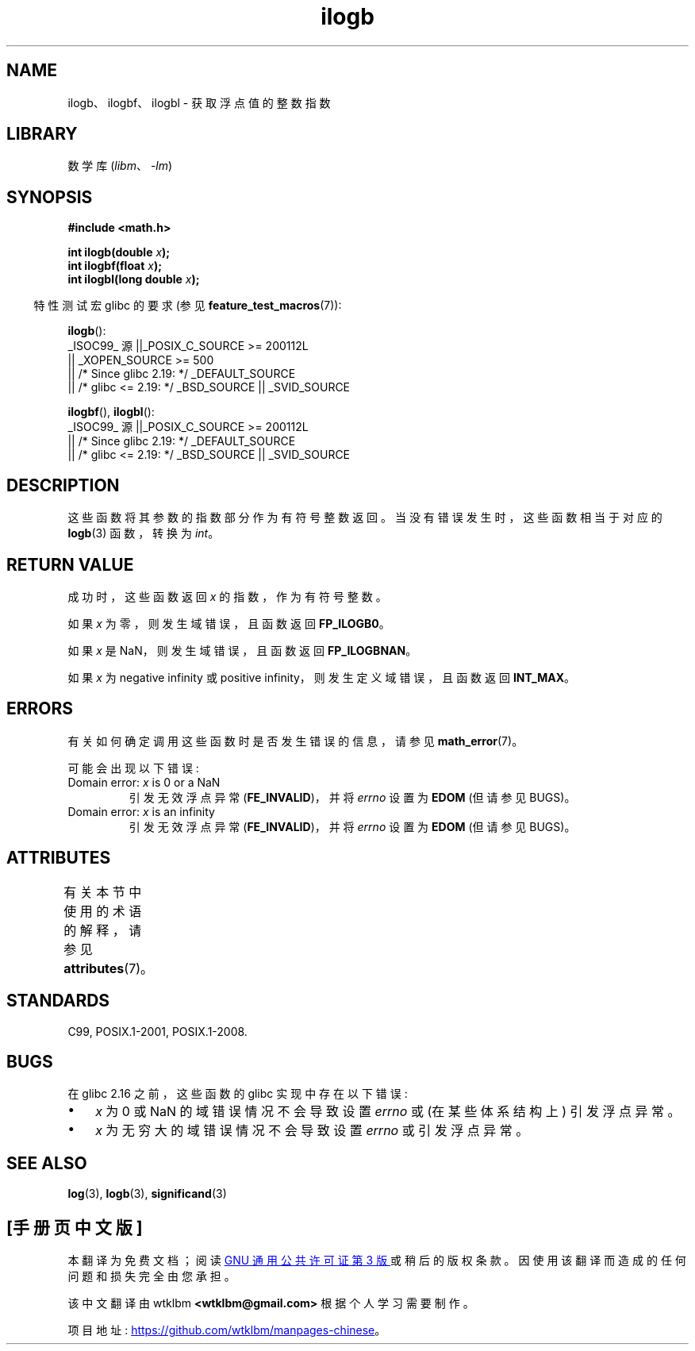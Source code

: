 .\" -*- coding: UTF-8 -*-
'\" t
.\" Copyright 2004 Andries Brouwer <aeb@cwi.nl>.
.\" and Copyright 2008, Linux Foundation, written by Michael Kerrisk
.\"     <mtk.manpages@gmail.com>
.\"
.\" SPDX-License-Identifier: Linux-man-pages-copyleft
.\"
.\" Inspired by a page by Walter Harms created 2002-08-10
.\"
.\"*******************************************************************
.\"
.\" This file was generated with po4a. Translate the source file.
.\"
.\"*******************************************************************
.TH ilogb 3 2023\-02\-05 "Linux man\-pages 6.03" 
.SH NAME
ilogb、ilogbf、ilogbl \- 获取浮点值的整数指数
.SH LIBRARY
数学库 (\fIlibm\fP、\fI\-lm\fP)
.SH SYNOPSIS
.nf
\fB#include <math.h>\fP
.PP
\fBint ilogb(double \fP\fIx\fP\fB);\fP
\fBint ilogbf(float \fP\fIx\fP\fB);\fP
\fBint ilogbl(long double \fP\fIx\fP\fB);\fP
.fi
.PP
.RS -4
特性测试宏 glibc 的要求 (参见 \fBfeature_test_macros\fP(7)):
.RE
.PP
\fBilogb\fP():
.nf
.\"    || _XOPEN_SOURCE && _XOPEN_SOURCE_EXTENDED
    _ISOC99_ 源 ||_POSIX_C_SOURCE >= 200112L
        || _XOPEN_SOURCE >= 500
        || /* Since glibc 2.19: */ _DEFAULT_SOURCE
        || /* glibc <= 2.19: */ _BSD_SOURCE || _SVID_SOURCE
.fi
.PP
\fBilogbf\fP(), \fBilogbl\fP():
.nf
    _ISOC99_ 源 ||_POSIX_C_SOURCE >= 200112L
        || /* Since glibc 2.19: */ _DEFAULT_SOURCE
        || /* glibc <= 2.19: */ _BSD_SOURCE || _SVID_SOURCE
.fi
.SH DESCRIPTION
这些函数将其参数的指数部分作为有符号整数返回。 当没有错误发生时，这些函数相当于对应的 \fBlogb\fP(3) 函数，转换为 \fIint\fP。
.SH "RETURN VALUE"
成功时，这些函数返回 \fIx\fP 的指数，作为有符号整数。
.PP
.\" the POSIX.1 spec for logb() says logb() gives pole error for this
.\" case, but for ilogb() it says domain error.
.\" glibc: The numeric value is either `INT_MIN' or `-INT_MAX'.
如果 \fIx\fP 为零，则发生域错误，且函数返回 \fBFP_ILOGB0\fP。
.PP
.\" glibc: The numeric value is either `INT_MIN' or `INT_MAX'.
.\" On i386, FP_ILOGB0 and FP_ILOGBNAN have the same value.
如果 \fIx\fP 是 NaN，则发生域错误，且函数返回 \fBFP_ILOGBNAN\fP。
.PP
.\"
.\" POSIX.1-2001 also says:
.\" If the correct value is greater than {INT_MAX}, {INT_MAX}
.\" shall be returned and a domain error shall occur.
.\"
.\" If the correct value is less than {INT_MIN}, {INT_MIN}
.\" shall be returned and a domain error shall occur.
如果 \fIx\fP 为 negative infinity 或 positive infinity，则发生定义域错误，且函数返回 \fBINT_MAX\fP。
.SH ERRORS
有关如何确定调用这些函数时是否发生错误的信息，请参见 \fBmath_error\fP(7)。
.PP
可能会出现以下错误:
.TP 
Domain error: \fIx\fP is 0 or a NaN
引发无效浮点异常 (\fBFE_INVALID\fP)，并将 \fIerrno\fP 设置为 \fBEDOM\fP (但请参见 BUGS)。
.TP 
Domain error: \fIx\fP is an infinity
引发无效浮点异常 (\fBFE_INVALID\fP)，并将 \fIerrno\fP 设置为 \fBEDOM\fP (但请参见 BUGS)。
.SH ATTRIBUTES
有关本节中使用的术语的解释，请参见 \fBattributes\fP(7)。
.ad l
.nh
.TS
allbox;
lbx lb lb
l l l.
Interface	Attribute	Value
T{
\fBilogb\fP(),
\fBilogbf\fP(),
\fBilogbl\fP()
T}	Thread safety	MT\-Safe
.TE
.hy
.ad
.sp 1
.SH STANDARDS
C99, POSIX.1\-2001, POSIX.1\-2008.
.SH BUGS
.\" Bug raised: http://sources.redhat.com/bugzilla/show_bug.cgi?id=6794
在 glibc 2.16 之前，这些函数的 glibc 实现中存在以下错误:
.IP \[bu] 3
\fIx\fP 为 0 或 NaN 的域错误情况不会导致设置 \fIerrno\fP 或 (在某些体系结构上) 引发浮点异常。
.IP \[bu]
\fIx\fP 为无穷大的域错误情况不会导致设置 \fIerrno\fP 或引发浮点异常。
.SH "SEE ALSO"
\fBlog\fP(3), \fBlogb\fP(3), \fBsignificand\fP(3)
.PP
.SH [手册页中文版]
.PP
本翻译为免费文档；阅读
.UR https://www.gnu.org/licenses/gpl-3.0.html
GNU 通用公共许可证第 3 版
.UE
或稍后的版权条款。因使用该翻译而造成的任何问题和损失完全由您承担。
.PP
该中文翻译由 wtklbm
.B <wtklbm@gmail.com>
根据个人学习需要制作。
.PP
项目地址:
.UR \fBhttps://github.com/wtklbm/manpages-chinese\fR
.ME 。
